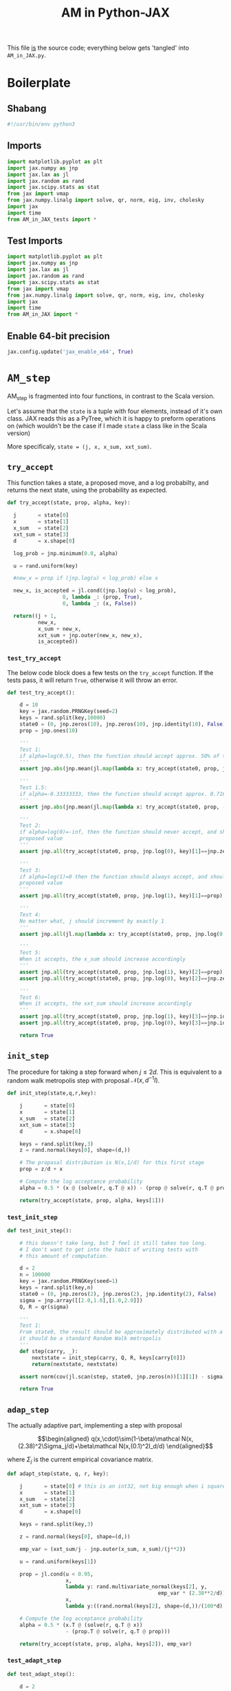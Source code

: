#+TITLE: AM in Python-JAX
#+PROPERTY: header-args :tangle AM_in_JAX.py
#+auto_tangle: t
#+BIBLIOGRAPHY: Bibliography.bib
#+LATEX_HEADER: \usepackage{amsmath,amsfonts,amssymb}

This file _is_ the source code; everything below gets 'tangled' into ~AM_in_JAX.py~.

* Boilerplate

** Shabang

#+begin_src python :session example :results output
#!/usr/bin/env python3
#+end_src

#+RESULTS:

** Imports

#+begin_src python :session example :results none
import matplotlib.pyplot as plt
import jax.numpy as jnp
import jax.lax as jl
import jax.random as rand
import jax.scipy.stats as stat
from jax import vmap
from jax.numpy.linalg import solve, qr, norm, eig, inv, cholesky
import jax
import time
from AM_in_JAX_tests import *
#+end_src

** Test Imports

#+begin_src python :session example :results none :tangle AM_in_JAX_tests.py
import matplotlib.pyplot as plt
import jax.numpy as jnp
import jax.lax as jl
import jax.random as rand
import jax.scipy.stats as stat
from jax import vmap
from jax.numpy.linalg import solve, qr, norm, eig, inv, cholesky
import jax
import time
from AM_in_JAX import *
#+end_src

** Enable 64-bit precision

#+begin_src python :session example :results none
jax.config.update('jax_enable_x64', True)
#+end_src


* ~AM_step~

AM_step is fragmented into four functions, in contrast to the Scala version.

Let's assume that the ~state~ is a tuple with four elements, instead of it's own class. JAX reads this as a PyTree, which it is happy to preform operations on (which wouldn't be the case if I made ~state~ a class like in the Scala version)

More specificaly, ~state = (j, x, x_sum, xxt_sum)~.

** ~try_accept~

This function takes a state, a proposed move, and a log probabilty, and returns the next state, using the probability as expected.

#+begin_src python :session example :results none
def try_accept(state, prop, alpha, key):

  j       = state[0]
  x       = state[1]
  x_sum   = state[2]
  xxt_sum = state[3]
  d       = x.shape[0]
  
  log_prob = jnp.minimum(0.0, alpha)

  u = rand.uniform(key)

  #new_x = prop if (jnp.log(u) < log_prob) else x

  new_x, is_accepted = jl.cond((jnp.log(u) < log_prob),
                  0, lambda _: (prop, True),
                  0, lambda _: (x, False))
  
  return((j + 1,
          new_x,
          x_sum + new_x,
          xxt_sum + jnp.outer(new_x, new_x),
          is_accepted))
#+end_src

*** ~test_try_accept~

The below code block does a few tests on the ~try_accept~ function. If the tests pass, it will return ~True~, otherwise it will throw an error.

#+begin_src python :session example :results none :tangle AM_in_JAX_tests.py
def test_try_accept():
    
    d = 10
    key = jax.random.PRNGKey(seed=2)
    keys = rand.split(key,10000)
    state0 = (0, jnp.zeros(10), jnp.zeros(10), jnp.identity(10), False)
    prop = jnp.ones(10)
    
    '''
    Test 1:
    if alpha=log(0.5), then the function should accept approx. 50% of the proposals
    '''
    assert jnp.abs(jnp.mean(jl.map(lambda x: try_accept(state0, prop, jnp.log(0.5), x), keys)[4]) - 0.5 < 0.1), "Accepting at unexpected rate"

    '''
    Test 1.5:
    if alpha=-0.33333333, then the function should accept approx. 0.7165 of the proposals
    '''
    assert jnp.abs(jnp.mean(jl.map(lambda x: try_accept(state0, prop, -0.3333333, x), keys)[4]) - 0.7165 < 0.1), "Accepting at unexpected rate"

    '''
    Test 2:
    if alpha=log(0)=-inf, then the function should never accept, and should return the
    proposed value
    '''
    assert jnp.all(try_accept(state0, prop, jnp.log(0), key)[1]==jnp.zeros(10)), "Not rejecting proposal"

    '''
    Test 3:
    if alpha=log(1)=0 then the function should always accept, and should return the
    proposed value
    '''
    assert jnp.all(try_accept(state0, prop, jnp.log(1), key)[1]==prop), "Not accepting proposal"

    '''
    Test 4:
    No matter what, j should increment by exactly 1
    '''
    assert jnp.all(jl.map(lambda x: try_accept(state0, prop, jnp.log(0.5), x), keys)[0]==1), "Index not correctly implemented"

    '''
    Test 5:
    When it accepts, the x_sum should increase accordingly
    '''
    assert jnp.all(try_accept(state0, prop, jnp.log(1), key)[2]==prop), "Not increased x_sum"
    assert jnp.all(try_accept(state0, prop, jnp.log(0), key)[2]==jnp.zeros(10)), "Not increased x_sum"

    '''
    Test 6:
    When it accepts, the xxt_sum should increase accordingly
    '''
    assert jnp.all(try_accept(state0, prop, jnp.log(1), key)[3]==jnp.identity(10) + jnp.outer(prop, prop)), "Not increased xxt_sum"
    assert jnp.all(try_accept(state0, prop, jnp.log(0), key)[3]==jnp.identity(10)), "Not increased xxt_sum"

    return True
#+end_src

** ~init_step~

The procedure for taking a step forward when $j\leq2d$. This is equivalent to a random walk metropolis step with proposal $\mathcal N(x,d^{-1}I)$.

#+begin_src python :session example :results none
def init_step(state,q,r,key):

    j       = state[0]
    x       = state[1]
    x_sum   = state[2]
    xxt_sum = state[3]
    d       = x.shape[0]

    keys = rand.split(key,3)
    z = rand.normal(keys[0], shape=(d,))
    
    # The propasal distribution is N(x,1/d) for this first stage
    prop = z/d + x
    
    # Compute the log acceptance probability
    alpha = 0.5 * (x @ (solve(r, q.T @ x)) - (prop @ solve(r, q.T @ prop)))
    
    return(try_accept(state, prop, alpha, keys[1]))    
#+end_src

*** ~test_init_step~

#+begin_src python :session example :results none :tangle AM_in_JAX_tests.py
def test_init_step():

    # this doesn't take long, but I feel it still takes too long.
    # I don't want to get into the habit of writing tests with
    # this amount of computation.
    
    d = 2
    n = 100000
    key = jax.random.PRNGKey(seed=1)
    keys = rand.split(key,n)
    state0 = (0, jnp.zeros(2), jnp.zeros(2), jnp.identity(2), False)
    sigma = jnp.array([[2.0,1.0],[1.0,2.0]])
    Q, R = qr(sigma)
        
    '''
    Test 1:
    From state0, the result should be approximately distributed with a N(0,sigma) distribution;
    it should be a standard Random Walk metropolis
    '''
    def step(carry, _):
        nextstate = init_step(carry, Q, R, keys[carry[0]])
        return(nextstate, nextstate)
    
    assert norm(cov(jl.scan(step, state0, jnp.zeros(n))[1][1]) - sigma) < 0.2, "init_step not producing sample sufficiently close to the target distribution"

    return True
#+end_src

** ~adap_step~

The actually adaptive part, implementing a step with proposal

$$\begin{aligned}
q(x,\cdot)\sim(1-\beta)\mathcal N(x,(2.38)^2\Sigma_j/d)+\beta\mathcal N(x,(0.1)^2I_d/d)
\end{aligned}$$

where $\Sigma_j$ is the current empirical covariance matrix.

#+begin_src python :session example :results none
def adapt_step(state, q, r, key):

    j       = state[0] # this is an int32, not big enough when i square it below!
    x       = state[1]
    x_sum   = state[2]
    xxt_sum = state[3]
    d       = x.shape[0]

    keys = rand.split(key,3)

    z = rand.normal(keys[0], shape=(d,))
    
    emp_var = (xxt_sum/j - jnp.outer(x_sum, x_sum)/(j**2))

    u = rand.uniform(keys[1])
    
    prop = jl.cond(u < 0.95,
                   x,
                   lambda y: rand.multivariate_normal(keys[2], y,
                                                 emp_var * (2.38**2/d)),
                   x,
                   lambda y:((rand.normal(keys[2], shape=(d,))/(100*d) + y)))
    
    # Compute the log acceptance probability
    alpha = 0.5 * (x.T @ (solve(r, q.T @ x))
                   - (prop.T @ solve(r, q.T @ prop)))
    
    return(try_accept(state, prop, alpha, keys[2]), emp_var)
#+end_src

*** ~test_adapt_step~

#+begin_src python :session example :results none :tangle AM_in_JAX_tests.py
def test_adapt_step():

    d = 2
    n = 100000
    key = jax.random.PRNGKey(seed=1)
    keys = rand.split(key,n)
    # this state was chosen being close to an actual state of the adaptive chain
    state = (100, jnp.zeros(2), jnp.array([-80.0,-5.0]), jnp.array([[260.0,100.0],[100.0,150.0]]), False)
    sigma = jnp.array([[2.0,1.0],[1.0,2.0]])
    Q, R = qr(sigma)
    
    '''
    Test 1:
    From a (hypothetical) progressed point, the result should be approximately distributed with a N(0,sigma) distribution.
    '''
    def step(carry, _):
        nextstate = adapt_step(carry, Q, R, keys[carry[0]])[0]
        return(nextstate, nextstate)
    
    assert norm(cov(jl.scan(step, state, jnp.zeros(n))[1][1]) - sigma) < 0.2, "adap_stepr not producing sample sufficiently close to the target distribution"

    
    return True
#+end_src

** ~AM_step~

Does one of the above two methods, depending on how far along the chain is.

#+begin_src python :session example :results none
def AM_step(state, q, r, key):

    j       = state[0]
    x       = state[1]
    x_sum   = state[2]
    xxt_sum = state[3]
    d       = x.shape[0]

    return(jl.cond(j <= 2*d,
                   state,
                   lambda y: init_step(y, q, r, key),
                   state,
                   lambda y: adapt_step(y, q, r, key)[0]))
#+end_src

*** ~test_AM_step~

#+begin_src python :session example :results none :tangle AM_in_JAX_tests.py
def test_AM_step():

    d = 2
    n = 100000
    key = jax.random.PRNGKey(seed=1)
    keys = rand.split(key,n)
    state0 = (0, jnp.zeros(2), jnp.zeros(2), jnp.identity(2), False)
    sigma = jnp.array([[2.0,1.0],[1.0,2.0]])
    Q, R = qr(sigma)
        
    '''
    Test 1:
    Similarily to the init_step test, from state0, the result should be approximately distributed with a N(0,sigma) distribution.
    '''
    def step(carry, _):
        nextstate = AM_step(carry, Q, R, keys[carry[0]])
        return(nextstate, nextstate)
    
    assert norm(cov(jl.scan(step, state0, jnp.zeros(n))[1][1]) - sigma) < 0.2, "init_step not producing sample sufficiently close to the target distribution"
    
    return True
#+end_src


*** Covariance function

Since there isn't one built-in anywhere as far as I can tell, this is a simple function to compute the covariance matrix of a sample.

#+begin_src python :session example :results none
def cov(sample):
    
    means = jnp.mean(sample, axis=0)

    deviations = sample - means
    
    N = sample.shape[0]
    
    covariance = jnp.dot(deviations.T, deviations) / (N - 1)
    
    return covariance
#+end_src


* ~effectiveness~

#+begin_src python :session example :results none
def effectiveness(sigma, sigma_j):

    d = sigma.shape[0]
    
    sigma_j_decomp = eig(sigma_j)
    sigma_decomp = eig(sigma)
    
    rootsigmaj = sigma_j_decomp[1] @ jnp.diag(jnp.sqrt(sigma_j_decomp[0])) @ inv(sigma_j_decomp[1])
    rootsigmainv = inv(sigma_decomp[1] @ jnp.diag(jnp.sqrt(sigma_decomp[0])) @ inv(sigma_decomp[1]))
    
    lam = eig(rootsigmaj @ rootsigmainv)[0]
    lambdaminus2sum = sum(1/(lam*lam))
    lambdainvsum = sum(1/lam)

    b = (d * (lambdaminus2sum / (lambdainvsum*lambdainvsum))).real

    return b
#+end_src


* plotting

Exactly as in the Scala version, simply plots the trace of the first coordinate of the given sample, and saves it to a file.

#+begin_src python :session example :results none
def plotter(sample, file_path, d):
    
    first = sample[:,0]
    plt.figure(figsize=(590/96,370/96))
    plt.plot(first)
    plt.title(f'Trace plot of the first coordinate, d={d}')
    plt.xlabel('Step')
    plt.ylabel('First coordinate value')
    plt.grid(True)
    plt.savefig(file_path, dpi=96)

#+end_src



* ~thinned_step~

Thinning as I've done it above is not memory efficient; it stores all ~n~ states and only thins right at the end. Instead, the function ~thinned_step~ uses a fori_loop to 'jump' steps, which JAX knows how to garbage collect. This is especially important for high dimensional samples, as below.

#+begin_src python :session example :results none
def thinned_step(thinrate, state, q, r, key):

    keys = rand.split(key,thinrate)
    
    return jl.fori_loop(0, thinrate, (lambda i, x: AM_step(x, q, r, keys[i])), state)
#+end_src

** ~test_thinned_step~

#+begin_src python :session example :results none :tangle AM_in_JAX_tests.py
def test_thinned_step():

    d = 2
    n = 1000
    thinrate = 10
    key = jax.random.PRNGKey(seed=1)
    keys = rand.split(key,n)
    # this state was chosen being close to an actual state of the adaptive chain
    state = (100, jnp.zeros(2), jnp.array([-80.0,-5.0]), jnp.array([[260.0,100.0],[100.0,150.0]]), False)
    sigma = jnp.array([[2.0,1.0],[1.0,2.0]])
    Q, R = qr(sigma)
    
    '''
    Test 1:
    the index of a state should increase by thinrate
    '''
    assert (thinned_step(thinrate, state, Q, R, keys[0])[0] == 100+thinrate), "thinned_step not correctly incrementing step count"

    return True
  
#+end_src


* ~main~

Due to memory constraints and garbage collection not being wuite as magical, we do burn-in seperately to the main sampling.

#+begin_src python :session example :results none
def main(d=10, n=100000, thinrate=10, burnin=10000):

    start_time = time.time()

    # the actual number of iterations is n*thin + burnin
    computed_size = n*thinrate + burnin

    # keys for PRNG
    key = jax.random.PRNGKey(seed=2)
    keys = rand.split(key, computed_size+1)
    
    # create a chaotic variance matrix to target
    M = rand.normal(keys[0], shape = (d,d))
    sigma = M.T @ M
    Q, R = qr(sigma) # take the QR decomposition of sigma

    # initial state before burn-in
    state0 = (1, jnp.zeros(d), jnp.zeros(d), jnp.identity(d), False)

    # JAX's ~scan~ isn't quite ~iterate~, so this is a 'dummy'
    # function with an unused argument to call thinned_step for the
    # actually used samples
    def step(carry, _):
        nextstate = thinned_step(thinrate, carry, Q, R, keys[carry[0]])
        return(nextstate, nextstate)

    # inital state, after burnin
    start_state = jl.fori_loop(1, burnin, lambda i,x: AM_step(x, Q, R, keys[i]), state0)
    # this will take a while to run, but once it's done there is only 10000 more to compute;

    # the sample
    am_sample = jl.scan(step, start_state, jnp.zeros(n))[1]

    # the empirical covariance of the sample
    sigma_j = cov(am_sample[1])
    b = effectiveness(sigma,sigma_j)

    # the tiume of the computation in seconds
    end_time = time.time()
    duration = time.time()-start_time
    
    print(f"The true variance of x_1 is {sigma[0,0]}")
    print(f"The empirical sigma value is {sigma_j[0,0]}")
    print(f"The b value is {b}")
    print(f"The computation took {duration} seconds")

    plotter(am_sample[1], "Figures/adaptive_trace_jax_high_d.png", d)
    
    return am_sample

#+end_src

The entry point for if the code is run in a console.

#+begin_src python :session example :results graphics file output :file Figures/adaptive_trace_jax.png :height 200
if __name__ == "__main__":
    test_try_accept()
    test_init_step()
    test_adapt_step()
    test_AM_step()
    test_thinned_step()
    main(d=10, n=100000, thinrate=10, burnin=100000)
#+end_src

#+RESULTS:
[[file:Figures/adaptive_trace_jax.png]]


* Scratch

Here is some in-line python code that doesn't get tangled so i can get things to work properly

** Integer overflow

Currently, due to the use of ~j**2~ in computing ~emp_var~ in the function ~adapt_step~, we program hits an integer overflow very quickly.

To demonstrate this, here is a synthetic example. In ~adapt_step~, I have (possibly temporarily) added ~emp_var~ as an output, so we can take a look.

#+begin_src python :session example :results output :tangle no
d = 2
n = 1000
key = jax.random.PRNGKey(seed=1)
keys = rand.split(key,n)
state0 = (2000000, jnp.zeros(2), jnp.ones(2), jnp.identity(2), False)
sigma = jnp.array([[2.0,1.0],[1.0,2.0]])
Q, R = qr(sigma)

def step(carry, _):
    nextstate = adapt_step(carry, Q, R, keys[carry[0]])
    return(nextstate[0], nextstate[1])

results = jl.scan(step, state0, jnp.zeros(1))
emp_var = results[1]
print(emp_var)
#+end_src

#+RESULTS:
: [[[ 4.9927820e-07 -7.2178846e-10]
:   [-7.2178846e-10  4.9927820e-07]]]

#+begin_src python :session example :results output :tangle no
print(cholesky(emp_var))
#+end_src

#+RESULTS:
: [[[ 7.0659618e-04  0.0000000e+00]
:   [-1.0215007e-06  7.0659549e-04]]]

Actually, this seems fine... seems like JAX properly converts the type, so I'm back to square one (pun intended).

indeed, in this case it actually accepted, which seems rare looking at actual runs.

#+begin_src python :session example :results output :tangle no
print(results[0])
#+end_src

#+RESULTS:
: (Array(2000001, dtype=int32, weak_type=True), Array([-0.00013929,  0.00116391], dtype=float32), Array([0.9998607, 1.001164 ], dtype=float32), Array([[ 1.0000000e+00, -1.6212175e-07],
:        [-1.6212175e-07,  1.0000013e+00]], dtype=float32), Array(True, dtype=bool))

#+begin_src python :session example :results output :tangle no
staten = (2000000, jnp.zeros(2), jnp.ones(2), jnp.array([[1e8, 0],[0,1e8]]), False)
results = jl.scan(step, staten, jnp.zeros(1))
#+end_src

#+RESULTS:


I can confirm that it isn't just an integer overflow by doing a low d sample which should be big enough  to overflow

#+begin_src python :session example :results output :tangle no
large_sample = main(d=2, n=10000, thinrate=100, burnin=1000000)
#+end_src

#+RESULTS:
: The true variance of x_1 is 3.243338108062744
: The empirical sigma value is 3.2412893772125244
: The b value is 1.000004529953003
: The computation took 2.7593398094177246 seconds

i can try even bigger maybe?


#+begin_src python :session example :results output :tangle no
larger_sample = main(d=2, n=10000, thinrate=100, burnin=10000000)
#+end_src

#+RESULTS:
: The true variance of x_1 is 0.8742398619651794
: The empirical sigma value is 0.8771054744720459
: The b value is 1.0000009536743164
: The computation took 9.534143924713135 seconds

/even then/ it is completely fine!

A smaller high-dimensional sample works too



#+begin_src python :session example :results output :tangle no
small_highd_sample = main(d=100, n=1000, thinrate=10, burnin=10000)
#+end_src

#+RESULTS:
: The true variance of x_1 is 78.75906372070312
: The empirical sigma value is 1.057357668876648
: The b value is 2.3883228302001953
: The computation took 9.417072057723999 seconds

ah we seem to have the issue? I'm going to run the same in scala to see if this is simply not long enouhg of a run.

The scala output is

#+begin_quote
The true variance of x_1 is 87.24837703682367
The empirical sigma value is 2.970108488027967
The b value is 2.4138595339835565
The computation took 17.722254715 seconds
#+end_quote

so, since I know scala manages at higher samples, this simply is not a big enough sample. So, lets try slowly increasing it until it seems to break;


#+begin_src python :session example :results output :tangle no
highd_sample_2 = main(d=100, n=10000, thinrate=10, burnin=100000)
#+end_src

#+RESULTS:
: The true variance of x_1 is 101.00172363659955
: The empirical sigma value is 33.17946661595274
: The b value is 4.563056010285721
: The computation took 80.64220094680786 seconds

Given the empirical sigma is much worse than the /smaller/ sample, I conclude that something has gone wrong here. For a sanity check, the same is done in scala:

#+begin_quote
The true variance of x_1 is 87.24837703682367
The empirical sigma value is 26.630872603471182
The b value is 4.699887552562485
The computation took 182.073910841 seconds
#+end_quote

While it is clear that more samples are needed for this kind of dimension, at least the variance is bigger than 1!

We can take a closer look at what is happening. In the next step, this is what ~adapt_step~
computes for the variance;
 
#+begin_src python :session example :results output :tangle no
j = highd_sample_2[0][-1]
x_sum = highd_sample_2[2][-1]
xxt_sum = highd_sample_2[3][-1]

emp_var= (xxt_sum/j - jnp.outer(x_sum, x_sum)/(j**2))
print(emp_var[0,0])
#+end_src

#+RESULTS:
: -5.6928716

and we see, indeed, that we have negative variance. As a sanity check,

#+begin_src python :session example :results output :tangle no
print(cholesky(emp_var))
#+end_src

#+RESULTS:
: [[nan  0.  0. ...  0.  0.  0.]
:  [nan nan  0. ...  0.  0.  0.]
:  [nan nan nan ...  0.  0.  0.]
:  ...
:  [nan nan nan ... nan  0.  0.]
:  [nan nan nan ... nan nan  0.]
:  [nan nan nan ... nan nan nan]]

So it very much fails the positive definite test.

Interestingly, contrary to what I found earlier, changing ~j~ to a float initally seems to fix things;

 #+begin_src python :session example :results output :tangle no
jfloat = j.astype(float)
emp_var_float= (xxt_sum/jfloat - jnp.outer(x_sum, x_sum)/(jfloat**2))
print(jnp.all(jnp.diag(emp_var_float) > 0)) # check that all the variances are positive
#+end_src

#+RESULTS:
: True

cbut the cholesky check for positive definiteness

#+begin_src python :session example :results output :tangle no
print(cholesky(emp_var_float))
#+end_src

#+RESULTS:
: [[nan  0.  0. ...  0.  0.  0.]
:  [nan nan  0. ...  0.  0.  0.]
:  [nan nan nan ...  0.  0.  0.]
:  ...
:  [nan nan nan ... nan  0.  0.]
:  [nan nan nan ... nan nan  0.]
:  [nan nan nan ... nan nan nan]]

still fails.

Enabling 64 bit precision fixes it!!!!!

#+begin_src python :session example :results output :tangle no
jax.config.update('jax_enable_x64', True)
#+end_src
